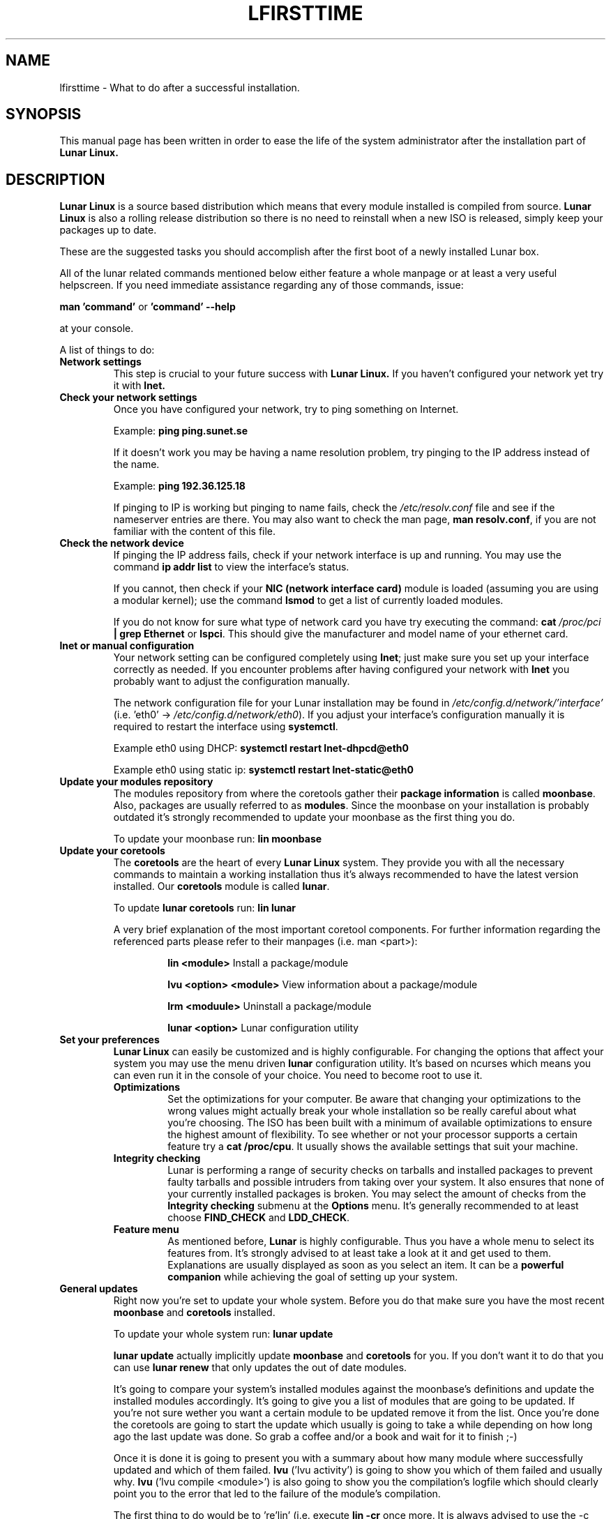 .TH LFIRSTTIME 8 "2014-10-11" "Lunar Linux" "Lunar Linux for the first time"
.SH NAME
lfirsttime \- What to do after a successful installation.
.SH SYNOPSIS
This manual page has been written in order to ease the life of the
system administrator after the installation part of
.B Lunar Linux.
.SH DESCRIPTION
.B Lunar Linux
is a source based distribution which means that every module installed
is compiled from source.
.B Lunar Linux
is also a rolling release distribution so there is no need to
reinstall when a new ISO is released, simply keep your packages up to
date.
.LP
These are the suggested tasks you should accomplish after the first
boot of a newly installed Lunar box.
.LP
All of the lunar related commands mentioned below either feature a
whole manpage or at least a very useful helpscreen. If you need
immediate assistance regarding any of those commands, issue:
.LP
.B man 'command' 
or 
.B 'command' \-\-help
.LP
at your console.
.LP
A list of things to do:
.TP 
.B Network settings
This step is crucial to your future success with 
.B Lunar Linux.
If you haven't configured your network yet try it with 
.B lnet.
.TP 
.B Check your network settings
Once you have configured your network, try to ping something on Internet.
.IP
Example: \fBping ping.sunet.se\fP
.IP
If it doesn't work you may be having a name resolution problem, try
pinging to the IP address instead of the name.
.IP
Example: \fBping 192.36.125.18\fP
.IP
If pinging to IP is working but pinging to name fails, check the
\fI/etc/resolv.conf\fP file and see if the nameserver entries are
there. You may also want to check the man page, \fBman resolv.conf\fR,
if you are not familiar with the content of this file.
.TP
.B Check the network device
If pinging the IP address fails, check if your network interface is up
and running. You may use the command \fBip addr list\fP to view the interface's
status.
.IP
If you cannot, then check if your \fBNIC (network interface card)\fP
module is loaded (assuming you are using a modular kernel); use the
command \fBlsmod\fR to get a list of currently loaded modules.
.IP
If you do not know for sure what type of network card you have try
executing the command: \fBcat\fP \fI/proc/pci\fP \fB| grep Ethernet\fP
or \fBlspci\fP.  This should give the manufacturer and model name of
your ethernet card.
.TP
.B lnet or manual configuration
Your network setting can be configured completely using \fBlnet\fP;
just make sure you set up your interface correctly as needed. If you
encounter problems after having configured your network with
\fBlnet\fP you probably want to adjust the configuration manually.
.IP
The network configuration file for your Lunar installation may be
found in \fI/etc/config.d/network/'interface'\fP (i.e. 'eth0' \->
\fI/etc/config.d/network/eth0\fP). If you adjust your interface's
configuration manually it is required to restart the interface using
\fBsystemctl\fP.
.IP
Example eth0 using DHCP: \fBsystemctl restart lnet-dhpcd@eth0\fP
.IP
Example eth0 using static ip: \fBsystemctl restart lnet-static@eth0\fP
.TP
.B Update your modules repository
The modules repository from where the coretools gather their
\fBpackage information\fP is called \fBmoonbase\fP. Also, packages are
usually referred to as \fBmodules\fP. Since the moonbase on your
installation is probably outdated it's strongly recommended to update
your moonbase as the first thing you do.
.IP
To update your moonbase run: \fBlin moonbase\fP
.TP 
.B Update your coretools
The \fBcoretools\fP are the heart of every \fBLunar Linux\fP
system. They provide you with all the necessary commands to maintain a
working installation thus it's always recommended to have the latest
version installed. Our \fBcoretools\fP module is called \fBlunar\fP.
.IP
To update \fBlunar coretools\fP run: \fBlin lunar\fP
.IP
A very brief explanation of the most important coretool
components. For further information regarding the referenced parts
please refer to their manpages (i.e. man <part>):
.RS
.IP 
\fBlin <module>\fP            Install a package/module
.IP
\fBlvu <option> <module>\fP   View information about a package/module
.IP
\fBlrm <moduule>\fP           Uninstall a package/module
.IP
\fBlunar <option>\fP          Lunar configuration utility
.RE
.TP
\fBSet your preferences\fP
\fBLunar Linux\fP can easily be customized and is highly
configurable. For changing the options that affect your system you may
use the menu driven \fBlunar\fR configuration utility. It's based on
ncurses which means you can even run it in the console of your
choice. You need to become root to use it.
.RS
.TP 
.B Optimizations
Set the optimizations for your computer. Be aware that changing your
optimizations to the wrong values might actually break your whole
installation so be really careful about what you're choosing. The
ISO has been built with a minimum of available optimizations to
ensure the highest amount of flexibility. To see whether or not your
processor supports a certain feature try a \fBcat /proc/cpu\fP. It
usually shows the available settings that suit your machine.
.TP 
.B Integrity checking
Lunar is performing a range of security checks on tarballs and
installed packages to prevent faulty tarballs and possible intruders
from taking over your system. It also ensures that none of your
currently installed packages is broken. You may select the amount of
checks from the \fBIntegrity checking\fP submenu at the \fBOptions\fP
menu. It's generally recommended to at least choose
\fBFIND_CHECK\fP and \fBLDD_CHECK\fP.
.TP 
.B Feature menu
As mentioned before, \fBLunar\fP is highly configurable. Thus you have
a whole menu to select its features from. It's strongly advised to at
least take a look at it and get used to them. Explanations are usually
displayed as soon as you select an item. It can be a \fBpowerful
companion\fR while achieving the goal of setting up your system.
.RE
.TP
.B General updates
Right now you're set to update your whole system. Before you do that
make sure you have the most recent \fBmoonbase\fR and \fBcoretools\fR
installed.
.IP
To update your whole system run: \fBlunar update\fP
.IP
\fBlunar update\fP actually implicitly update \fBmoonbase\fP and
\fBcoretools\fP for you. If you don't want it to do that you can use
\fBlunar renew\fP that only updates the out of date modules.
.IP
It's going to compare your system's installed modules against the
moonbase's definitions and update the installed modules
accordingly. It's going to give you a list of modules that are going
to be updated. If you're not sure wether you want a certain module to
be updated remove it from the list. Once you're done the coretools are
going to start the update which usually is going to take a while
depending on how long ago the last update was done. So grab a coffee
and/or a book and wait for it to finish ;\-)
.IP
Once it is done it is going to present you with a summary about how
many module where successfully updated and which of them
failed. \fBlvu\fP ('lvu activity') is going to show you which of them
failed and usually why. \fBlvu\fP ('lvu compile <module>') is also
going to show you the compilation's logfile which should clearly point
you to the error that led to the failure of the module's compilation.
.IP
The first thing to do would be to 're'lin' (i.e. execute \fBlin
\-cr\fP once more. It is always advised to use the \-c (compile) and
the \-r (reconfigure) switch in case a module fails to compile. If you
think you will not be able to resolve the matter on your own you can
still file a bugreport at https://github.com/lunar-linux/lunar/issues
or report the error to the \fBLunar Linux mailinglist\fR. You will
have to subscribe to the list at
http://lists.lunar\-linux.org/mailman/listinfo/lunar before being able
to post any e-mail to it.
.IP
Once the update has been completed successfully you may go ahead and
customize your installation to suit your own needs. Well done!
.SH HINTS
.TP 
.B TAB-completion
All of the coretools are able to do tab\-completion. Say, you want to
install the module 'xfce4\-panel' just go ahead and type 'lin
xfce4\-p<TAB>' and lin is going to append the rest of the
module's name to the command. Once there are too few characters to
resolve the name into one single module you just need to hit
TAB twice to get a list of all the modules starting with the
characters you just typed i.e. 'lin xfce<TAB><TAB>' is going to give
you a list of all modules starting with 'xfce'.
.TP 
.B Leftovers
In case of a compilation failure the sources of the failed module are
left in \fB$BUILD_DIRECTORY\fP (usually /usr/src/). Moreover, a few
tracking files lunar creates to monitor the running installation
process might be left in /tmp. Make sure you tidy up these two
locations from time to time.
.IP
\fBCAUTION:\fP Directories like 'linux\-x.x' are kernel source
directories and _must_ be left intact. Otherwise your system is going
to break! Only delete them if you're absolutely sure that they don't
belong to your currently running kernel.
.TP 
.B IRC channel
The fastest help you get is by chatting with the developers
directly. Join the \fBLunar Linux IRC channel\fP at freenode
irc://irc.freenode.net/#lunar
.SH NOTES
This is merely an introduction to what should be done to get a
ready-to-go Lunar system. Please consult the documentation at the
Lunar website for more information.
.SH SEE ALSO
Documentation at the Lunar Linux website at http://lunar\-linux.org
.PP
\fIlunar\fR\|(8), \fImoonbase\fR\|(1), \fIlin\fR\|(8), \fIlvu\fR\|(1),
\fIlget\fR\|(8), \fIlrm\fR\|(8), \fIlnet\fR\|(8)
.SH DISCLAIMER
The information and examples given here are for illustrative
purposes. If you encounter any inaccuracies please send an email to
the authors.
.SH COPYRIGHT
This document is originally Copyrighted Kagan Kongar 2002.
.PP
Portions of this document Copyrighted (C) 2003\-2004 Terry Chan
.PP
It has been almost completely rewritten by Moritz Heiber for the Lunar
Linux development team under the Creative Commons License, (C) 2005
.PP
Updated by Stefan Wold for the Lunar Linux team under the Creative
Commons License, (C) 2014
.SH AUTHORS
Kagan Kongar  <kongar@tsrsb.org.tr>
.PP
Terry Chan    <tchan@lunar\-linux.org>
.PP
Moritz Heiber <moe@lunar\-linux.org>
.PP
Stefan Wold   <ratler@lunar\-linux.org>
